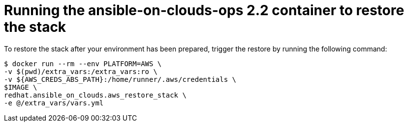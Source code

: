 [id="proc-aws-from-stack-run-to-upgrade"]

= Running the ansible-on-clouds-ops 2.2 container to restore the stack

To restore the stack after your environment has been prepared, trigger the restore by running the following command:

[literal, options="nowrap" subs="+quotes,attributes"]
---- 
$ docker run --rm --env PLATFORM=AWS \
-v $(pwd)/extra_vars:/extra_vars:ro \
-v ${AWS_CREDS_ABS_PATH}:/home/runner/.aws/credentials \
$IMAGE \
redhat.ansible_on_clouds.aws_restore_stack \
-e @/extra_vars/vars.yml
----